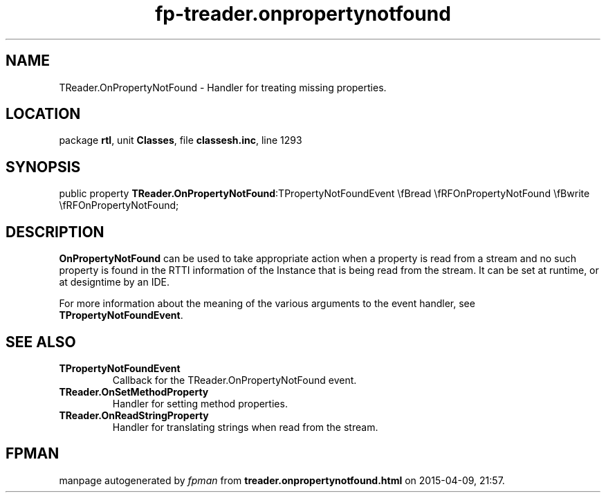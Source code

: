 .\" file autogenerated by fpman
.TH "fp-treader.onpropertynotfound" 3 "2014-03-14" "fpman" "Free Pascal Programmer's Manual"
.SH NAME
TReader.OnPropertyNotFound - Handler for treating missing properties.
.SH LOCATION
package \fBrtl\fR, unit \fBClasses\fR, file \fBclassesh.inc\fR, line 1293
.SH SYNOPSIS
public property  \fBTReader.OnPropertyNotFound\fR:TPropertyNotFoundEvent \\fBread \\fRFOnPropertyNotFound \\fBwrite \\fRFOnPropertyNotFound;
.SH DESCRIPTION
\fBOnPropertyNotFound\fR can be used to take appropriate action when a property is read from a stream and no such property is found in the RTTI information of the Instance that is being read from the stream. It can be set at runtime, or at designtime by an IDE.

For more information about the meaning of the various arguments to the event handler, see \fBTPropertyNotFoundEvent\fR.


.SH SEE ALSO
.TP
.B TPropertyNotFoundEvent
Callback for the TReader.OnPropertyNotFound event.
.TP
.B TReader.OnSetMethodProperty
Handler for setting method properties.
.TP
.B TReader.OnReadStringProperty
Handler for translating strings when read from the stream.

.SH FPMAN
manpage autogenerated by \fIfpman\fR from \fBtreader.onpropertynotfound.html\fR on 2015-04-09, 21:57.

